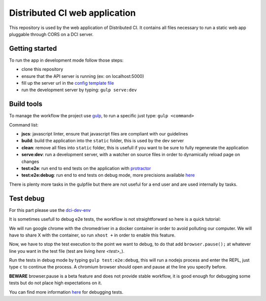 Distributed CI web application
==============================

This repository is used by the web application of Distributed CI.
It contains all files necessary to run a static web app pluggable
through CORS on a DCI server.

Getting started
---------------

To run the app in development mode follow those steps:

* clone this repository
* ensure that the API server is running (ex: on localhost:5000)
* fill up the server url in the `config template file <src/config.json.tplt>`_
* run the development server by typing: ``gulp serve:dev``

Build tools
-----------

To manage the workflow the project use `gulp <http://gulpjs.com/>`_, to
run a specific just type: ``gulp <command>``

Command list:

* **jscs**: javascript linter, ensure that javascript files are compliant
  with our guidelines

* **build**: build the application into the ``static`` folder, this is used
  by the dev server

* **clean**: remove all files into ``static`` folder, this is usefull if
  you want to be sure to fully regenerate the application

* **serve:dev**: run a development server, with a watcher on source files
  in order to dynamically reload page on changes

* **test:e2e**: run end to end tests on the application with
  `protractor <https://angular.github.io/protractor/#/>`_

* **test:e2e:debug**: run end to end tests on debug mode, more
  precisions available `here <#test-debug>`_

There is plenty more tasks in the gulpfile but there are not useful for a
end user and are used internally by tasks.

Test debug
----------
For this part please use the
`dci-dev-env <https://github.com/redhat-cip/dci-dev-env>`_

It is sometimes usefull to debug e2e tests, the workflow is not
straightforward so here is a quick tutorial:

We will run google chrome with the chromedriver in a docker container
in order to avoid polluting our computer. We will have to share X
with the container, so run ``xhost +`` in order to enable this feature.

Now, we have to stop the test execution to the point we want to debug,
to do that add ``browser.pause();`` at whatever line you want in the test
file (test are living `here <test>_`).

Run the tests in debug mode by typing ``gulp test:e2e:debug``, this will run a
nodejs process and enter the REPL, just type ``c`` to continue the process.
A chromium browser should open and pause at the line you specify before.

**BEWARE** browser.pause is a beta feature and does not provide stable
workflow, it is good enough for debugging some tests but do not place
high expectations on it.

You can find more information
`here <https://angular.github.io/protractor/#/debugging>`_ for debugging
tests.
